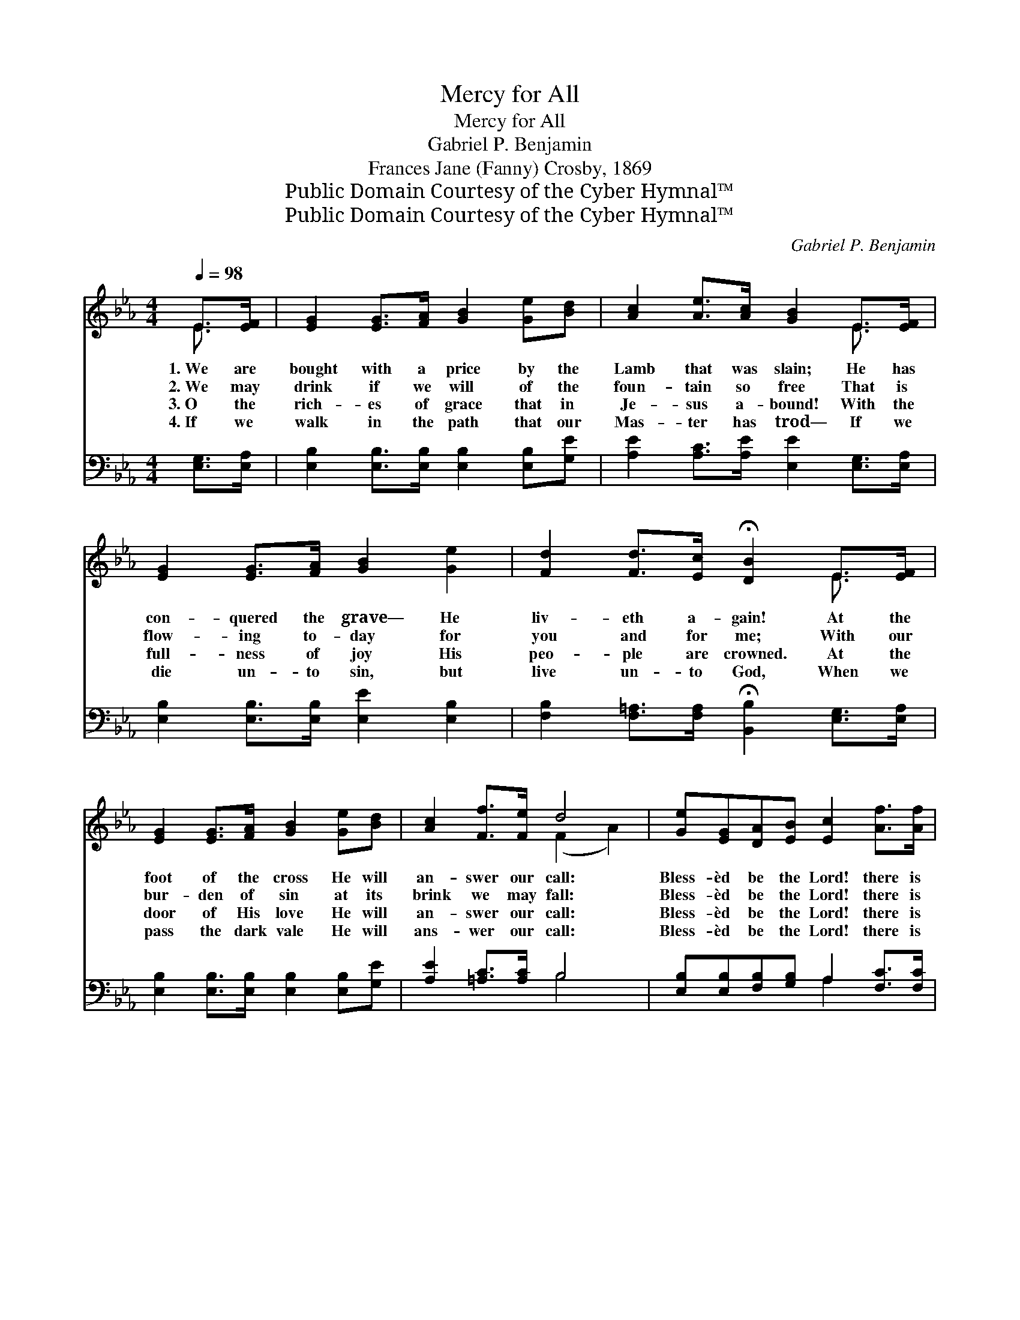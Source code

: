 X:1
T:Mercy for All
T:Mercy for All
T:Gabriel P. Benjamin
T:Frances Jane (Fanny) Crosby, 1869
T:Public Domain Courtesy of the Cyber Hymnal™
T:Public Domain Courtesy of the Cyber Hymnal™
C:Gabriel P. Benjamin
Z:Public Domain
Z:Courtesy of the Cyber Hymnal™
%%score ( 1 2 ) ( 3 4 )
L:1/8
Q:1/4=98
M:4/4
K:Eb
V:1 treble 
V:2 treble 
V:3 bass 
V:4 bass 
V:1
 E>[EF] | [EG]2 [EG]>[FA] [GB]2 [Ge][Bd] | [Ac]2 [Ae]>[Ac] [GB]2 E>[EF] | %3
w: 1.~We are|bought with a price by the|Lamb that was slain; He has|
w: 2.~We may|drink if we will of the|foun- tain so free That is|
w: 3.~O the|rich- es of grace that in|Je- sus a- bound! With the|
w: 4.~If we|walk in the path that our|Mas- ter has trod— If we|
 [EG]2 [EG]>[FA] [GB]2 [Ge]2 | [Fd]2 [Fd]>[Ec] !fermata![DB]2 E>[EF] | %5
w: con- quered the grave— He|liv- eth a- gain! At the|
w: flow- ing to- day for|you and for me; With our|
w: full- ness of joy His|peo- ple are crowned. At the|
w: die un- to sin, but|live un- to God, When we|
 [EG]2 [EG]>[FA] [GB]2 [Ge][Bd] | [Ac]2 [Ff]>[Fe] d4 | [Ge][EG][DA][EB] [Ec]2 [Af]>[Af] | %8
w: foot of the cross He will|an- swer our call:|Bless- èd be the Lord! there is|
w: bur- den of sin at its|brink we may fall:|Bless- èd be the Lord! there is|
w: door of His love He will|an- swer our call:|Bless- èd be the Lord! there is|
w: pass the dark vale He will|ans- wer our call:|Bless- èd be the Lord! there is|
 [Ge]2 [Fd]>[Ad] [Ge]4 ||"^Refrain" [GB]2 [EG]>[GB] [Ge]4 | [Ae]2 [Ac]>[Ae] [GB]4 | %11
w: mer- cy for all!|||
w: mer- cy for all!|||
w: mer- cy for all!|||
w: mer- cy for all!|||
 [GB][GB][EG][FA] [GB]2 [Ge][Ge] | [Fd]2 [Fd]>[Ec] [DB]4 | [GB]2 [EG]>[GB] [Ge]4 | %14
w: |||
w: |||
w: |||
w: |||
 [Ae]2 [Ac]>[Ae] [GB]4 | [GB][EG][DA][EB] [Ec]2 [Af]>[Af] | [Ge]2 [Fd]>[Ad] [Ge]4 |] %17
w: |||
w: |||
w: |||
w: |||
V:2
 E3/2 x/ | x8 | x6 E3/2 x/ | x8 | x6 E3/2 x/ | x8 | x4 (F2 A2) | x8 | x8 || x8 | x8 | x8 | x8 | %13
 x8 | x8 | x8 | x8 |] %17
V:3
 [E,G,]>[E,A,] | [E,B,]2 [E,B,]>[E,B,] [E,B,]2 [E,B,][G,E] | %2
w: ~ ~|~ ~ ~ ~ ~ ~|
 [A,E]2 [A,C]>[A,E] [E,E]2 [E,G,]>[E,A,] | [E,B,]2 [E,B,]>[E,B,] [E,E]2 [E,B,]2 | %4
w: ~ ~ ~ ~ ~ ~|~ ~ ~ ~ ~|
 [F,B,]2 [F,=A,]>[F,A,] !fermata![B,,B,]2 [E,G,]>[E,A,] | %5
w: ~ ~ ~ ~ ~ ~|
 [E,B,]2 [E,B,]>[E,B,] [E,B,]2 [E,B,][G,E] | [A,E]2 [=A,C]>[A,C] B,4 | %7
w: ~ ~ ~ ~ ~ ~|~ ~ ~ ~|
 [E,B,][E,B,][F,B,][G,B,] A,2 [F,C]>[F,C] | B,2 [B,,B,]>[B,,B,] [E,B,]4 || %9
w: ~ ~ ~ ~ ~ ~ ~|~ ~ ~ ~|
 [E,E]2 [E,B,]>[E,B,] [E,B,]4 | [A,C]2 [A,E]>[A,C] [E,B,]4 | %11
w: Mer- cy for all!|Mer- cy for all!|
 [E,B,][E,B,][E,B,][E,B,] [E,B,]2 [E,B,][E,B,] | [F,B,]2 [F,=A,]>[F,A,] [B,,B,]4 | %13
w: Bless- èd be the Lord! there is|mer- cy for all!|
 [E,B,]2 [E,B,]>[E,B,] [E,B,]4 | [A,C]2 [A,E]>[A,C] [E,B,]4 | %15
w: Mer- cy for all!|Mer- cy for all!|
 [E,E][E,B,][F,B,][G,B,] A,2 [F,C]>[F,C] | B,2 [B,,B,]>[B,,B,] [E,B,]4 |] %17
w: Bless- èd be the Lord! there is|mer- cy for all!|
V:4
 x2 | x8 | x8 | x8 | x8 | x8 | x4 B,4 | x4 A,2 x2 | B,2 x6 || x8 | x8 | x8 | x8 | x8 | x8 | %15
 x4 A,2 x2 | B,2 x6 |] %17

